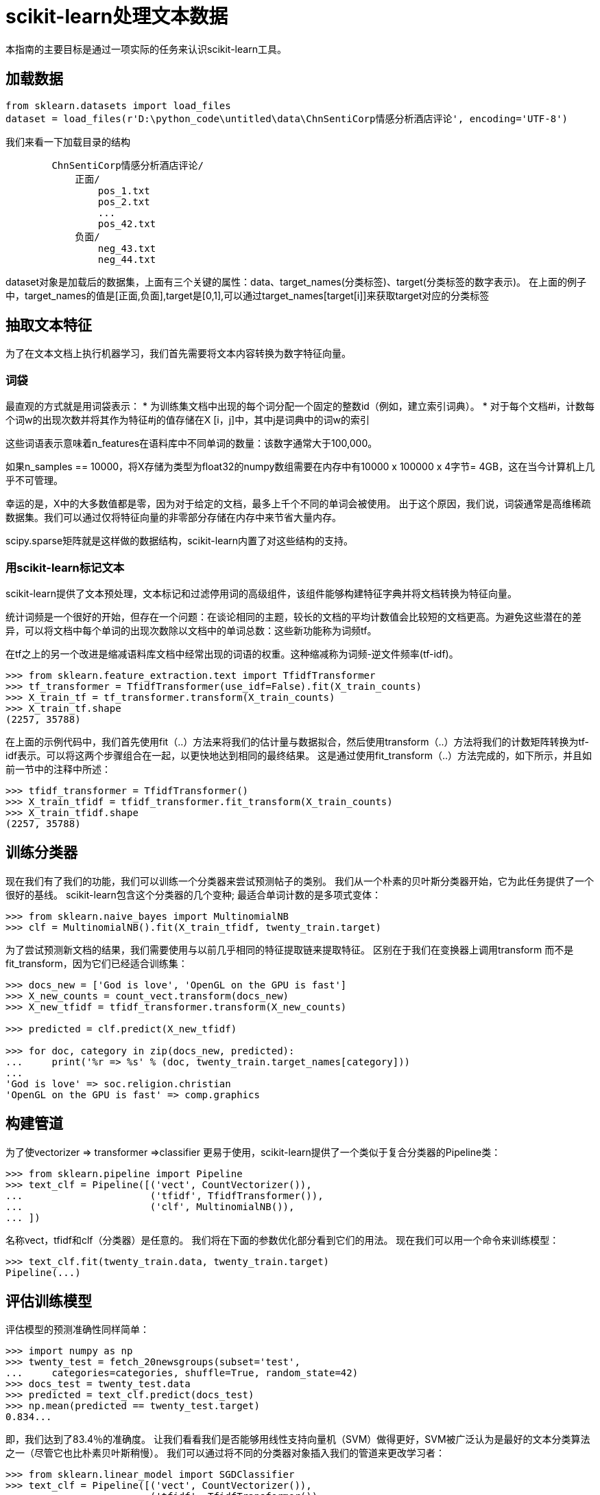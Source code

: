 = scikit-learn处理文本数据

本指南的主要目标是通过一项实际的任务来认识scikit-learn工具。

== 加载数据

[source,python]
----
from sklearn.datasets import load_files
dataset = load_files(r'D:\python_code\untitled\data\ChnSentiCorp情感分析酒店评论', encoding='UTF-8')
----
我们来看一下加载目录的结构
----
        ChnSentiCorp情感分析酒店评论/
            正面/
                pos_1.txt
                pos_2.txt
                ...
                pos_42.txt
            负面/
                neg_43.txt
                neg_44.txt
----

dataset对象是加载后的数据集，上面有三个关键的属性：data、target_names(分类标签)、target(分类标签的数字表示)。
在上面的例子中，target_names的值是[正面,负面],target是[0,1],可以通过target_names[target[i]]来获取target对应的分类标签

== 抽取文本特征

为了在文本文档上执行机器学习，我们首先需要将文本内容转换为数字特征向量。

=== 词袋

最直观的方式就是用词袋表示：
* 为训练集文档中出现的每个词分配一个固定的整数id（例如，建立索引词典）。
* 对于每个文档#i，计数每个词w的出现次数并将其作为特征#j的值存储在X [i，j]中，其中j是词典中的词w的索引

这些词语表示意味着n_features在语料库中不同单词的数量：该数字通常大于100,000。

如果n_samples == 10000，将X存储为类型为float32的numpy数组需要在内存中有10000 x 100000 x 4字节= 4GB，这在当今计算机上几乎不可管理。

幸运的是，X中的大多数值都是零，因为对于给定的文档，最多上千个不同的单词会被使用。 出于这个原因，我们说，词袋通常是高维稀疏数据集。我们可以通过仅将特征向量的非零部分存储在内存中来节省大量内存。

scipy.sparse矩阵就是这样做的数据结构，scikit-learn内置了对这些结构的支持。

=== 用scikit-learn标记文本

scikit-learn提供了文本预处理，文本标记和过滤停用词的高级组件，该组件能够构建特征字典并将文档转换为特征向量。

统计词频是一个很好的开始，但存在一个问题：在谈论相同的主题，较长的文档的平均计数值会比较短的文档更高。为避免这些潜在的差异，可以将文档中每个单词的出现次数除以文档中的单词总数：这些新功能称为词频tf。

在tf之上的另一个改进是缩减语料库文档中经常出现的词语的权重。这种缩减称为词频-逆文件频率(tf-idf)。
[source,python]
----
>>> from sklearn.feature_extraction.text import TfidfTransformer
>>> tf_transformer = TfidfTransformer(use_idf=False).fit(X_train_counts)
>>> X_train_tf = tf_transformer.transform(X_train_counts)
>>> X_train_tf.shape
(2257, 35788)
----
在上面的示例代码中，我们首先使用fit（..）方法来将我们的估计量与数据拟合，然后使用transform（..）方法将我们的计数矩阵转换为tf-idf表示。可以将这两个步骤组合在一起，以更快地达到相同的最终结果。 这是通过使用fit_transform（..）方法完成的，如下所示，并且如前一节中的注释中所述：
[source,python]
----
>>> tfidf_transformer = TfidfTransformer()
>>> X_train_tfidf = tfidf_transformer.fit_transform(X_train_counts)
>>> X_train_tfidf.shape
(2257, 35788)
----

== 训练分类器
现在我们有了我们的功能，我们可以训练一个分类器来尝试预测帖子的类别。 我们从一个朴素的贝叶斯分类器开始，它为此任务提供了一个很好的基线。 scikit-learn包含这个分类器的几个变种; 最适合单词计数的是多项式变体：
[source,python]
----
>>> from sklearn.naive_bayes import MultinomialNB
>>> clf = MultinomialNB().fit(X_train_tfidf, twenty_train.target)
----
为了尝试预测新文档的结果，我们需要使用与以前几乎相同的特征提取链来提取特征。 区别在于我们在变换器上调用transform 而不是fit_transform，因为它们已经适合训练集：
[source,python]
----
>>> docs_new = ['God is love', 'OpenGL on the GPU is fast']
>>> X_new_counts = count_vect.transform(docs_new)
>>> X_new_tfidf = tfidf_transformer.transform(X_new_counts)

>>> predicted = clf.predict(X_new_tfidf)

>>> for doc, category in zip(docs_new, predicted):
...     print('%r => %s' % (doc, twenty_train.target_names[category]))
...
'God is love' => soc.religion.christian
'OpenGL on the GPU is fast' => comp.graphics
----

== 构建管道
为了使vectorizer => transformer =>classifier 更易于使用，scikit-learn提供了一个类似于复合分类器的Pipeline类：
[source,python]
----
>>> from sklearn.pipeline import Pipeline
>>> text_clf = Pipeline([('vect', CountVectorizer()),
...                      ('tfidf', TfidfTransformer()),
...                      ('clf', MultinomialNB()),
... ])
----
名称vect，tfidf和clf（分类器）是任意的。 我们将在下面的参数优化部分看到它们的用法。 现在我们可以用一个命令来训练模型：
[source,python]
----
>>> text_clf.fit(twenty_train.data, twenty_train.target)  
Pipeline(...)
----

== 评估训练模型
评估模型的预测准确性同样简单：
[source,python]
----
>>> import numpy as np
>>> twenty_test = fetch_20newsgroups(subset='test',
...     categories=categories, shuffle=True, random_state=42)
>>> docs_test = twenty_test.data
>>> predicted = text_clf.predict(docs_test)
>>> np.mean(predicted == twenty_test.target)            
0.834...
----
即，我们达到了83.4％的准确度。 让我们看看我们是否能够用线性支持向量机（SVM）做得更好，SVM被广泛认为是最好的文本分类算法之一（尽管它也比朴素贝叶斯稍慢）。 我们可以通过将不同的分类器对象插入我们的管道来更改学习者：
[source,python]
----
>>> from sklearn.linear_model import SGDClassifier
>>> text_clf = Pipeline([('vect', CountVectorizer()),
...                      ('tfidf', TfidfTransformer()),
...                      ('clf', SGDClassifier(loss='hinge', penalty='l2',
...                                            alpha=1e-3, random_state=42,
...                                            max_iter=5, tol=None)),
... ])
>>> text_clf.fit(twenty_train.data, twenty_train.target)  
Pipeline(...)
>>> predicted = text_clf.predict(docs_test)
>>> np.mean(predicted == twenty_test.target)            
0.912...
----
scikit-learn进一步提供了更详细的结果性能分析工具：
[source,python]
----
>>> from sklearn import metrics
>>> print(metrics.classification_report(twenty_test.target, predicted,
...     target_names=twenty_test.target_names))
...                                         
                        precision    recall  f1-score   support

           alt.atheism       0.95      0.81      0.87       319
         comp.graphics       0.88      0.97      0.92       389
               sci.med       0.94      0.90      0.92       396
soc.religion.christian       0.90      0.95      0.93       398

           avg / total       0.92      0.91      0.91      1502


>>> metrics.confusion_matrix(twenty_test.target, predicted)
array([[258,  11,  15,  35],
       [  4, 379,   3,   3],
       [  5,  33, 355,   3],
       [  5,  10,   4, 379]])
----
正如预期的那样，混淆矩阵表明，来自atheism 和christian 新闻组的帖子比comp.graphics容易被混淆。

== 优化模型参数

我们已经在TfidfTransformer中遇到了一些参数，例如use_idf。分类器也倾向于有很多参数;例如MultinomialNB包含一个平滑参数alpha，而SGDClassifier在目标函数中有惩罚参数alpha和可配置的损失和惩罚项（请参阅模块文档，或使用Python帮助函数来获取这些描述）。

我们可以给参数设置连续值进行详尽搜索来获取最佳参数，而不是调整链中各个组件的参数。 我们尝试使用单词或双字母的所有分类器，使用或不使用idf，并对线性SVM使用0.01或0.001的惩罚参数：
[source,python]
----
>>> from sklearn.model_selection import GridSearchCV
>>> parameters = {'vect__ngram_range': [(1, 1), (1, 2)],
...               'tfidf__use_idf': (True, False),
...               'clf__alpha': (1e-2, 1e-3),
... }
----
显然，这种彻底的搜索可能很昂贵。 如果我们拥有多个CPU核心，我们可以告诉网格搜索者与n_jobs参数并行地尝试这八个参数组合。 如果我们给这个参数的值为-1，网格搜索将检测安装了多少核心并全部使用它们：
[source,python]
----
>>> gs_clf = GridSearchCV(text_clf, parameters, n_jobs=-1)
----
网格搜索实例的行为就像一个正常的scikit-learn模型。 我们在训练数据的较小子集上执行搜索以加速计算：
----
>>> gs_clf = gs_clf.fit(twenty_train.data[:400], twenty_train.target[:400])
----
调用GridSearchCV对象fit方法获取分类器来预测结果：
----
>>> twenty_train.target_names[gs_clf.predict(['God is love'])[0]]
'soc.religion.christian'
----
对象的best_score_和best_params_属性存储最佳平均分数和与该分数对应的参数设置：
----
>>> gs_clf.best_score_                                  
0.900...
>>> for param_name in sorted(parameters.keys()):
...     print("%s: %r" % (param_name, gs_clf.best_params_[param_name]))
...
clf__alpha: 0.001
tfidf__use_idf: True
vect__ngram_range: (1, 1)
----
在gs_clf.cv_results_上可以找到更详细的搜索摘要。

可以将cv_results_参数作为DataFrame轻松导入到pandas中，以供进一步检查。

